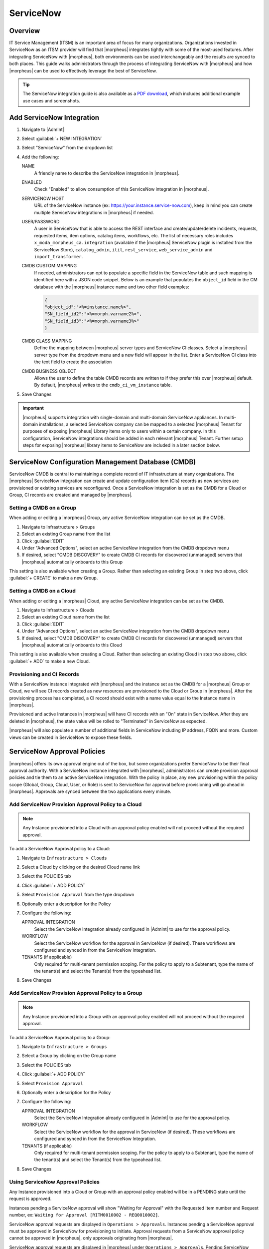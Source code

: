 .. _snow:

ServiceNow
----------

Overview
^^^^^^^^

IT Service Management (ITSM) is an important area of focus for many organizations. Organizations invested in ServiceNow as an ITSM provider will find that |morpheus| integrates tightly with some of the most-used features. After integrating ServiceNow with |morpheus|, both environments can be used interchangeably and the results are synced to both places. This guide walks administrators through the process of integrating ServiceNow with |morpheus| and how |morpheus| can be used to effectively leverage the best of ServiceNow.

.. TIP:: The ServiceNow integration guide is also available as a `PDF download <https://morpheusdata.com/wp-content/uploads/content/ServiceNow-Cloud-Management-Morpheus-CMP-1.pdf>`_, which includes additional example use cases and screenshots.

Add ServiceNow Integration
^^^^^^^^^^^^^^^^^^^^^^^^^^

#. Navigate to |AdmInt|
#. Select :guilabel:`+ NEW INTEGRATION`
#. Select "ServiceNow" from the dropdown list
#. Add the following:

   NAME
    A friendly name to describe the ServiceNow integration in |morpheus|.
   ENABLED
    Check "Enabled" to allow consumption of this ServiceNow integration in |morpheus|.
   SERVICENOW HOST
    URL of the ServiceNow instance (ex: https://your.instance.service-now.com), keep in mind you can create multiple ServiceNow integrations in |morpheus| if needed.
   USER/PASSWORD
    A user in ServiceNow that is able to access the REST interface and create/update/delete incidents, requests, requested items, item options, catalog items, workflows, etc. The list of necessary roles includes ``x_moda_morpheus_ca.integration`` (available if the |morpheus| ServiceNow plugin is installed from the ServiceNow Store), ``catalog_admin``, ``itil``, ``rest_service``, ``web_service_admin`` and ``import_transformer``.
   CMDB CUSTOM MAPPING
    If needed, administrators can opt to populate a specific field in the ServiceNow table and such mapping is identified here with a JSON code snippet. Below is an example that populates the ``object_id`` field in the CM database with the |morpheus| instance name and two other field examples:

    .. code-block:: bash

      {
      "object_id":"<%=instance.name%>",
      "SN_field_id2":"<%=morph.varname2%>",
      "SN_field_id3":"<%=morph.varname3%>"
      }

   CMDB CLASS MAPPING
    Define the mapping between |morpheus| server types and ServiceNow CI classes. Select a |morpheus| server type from the dropdown menu and a new field will appear in the list. Enter a ServiceNow CI class into the text field to create the association
   CMDB BUSINESS OBJECT
    Allows the user to define the table CMDB records are written to if they prefer this over |morpheus| default. By default, |morpheus| writes to the ``cmdb_ci_vm_instance`` table.

#. Save Changes

.. important:: |morpheus| supports integration with single-domain and multi-domain ServiceNow appliances. In multi-domain installations, a selected ServiceNow company can be mapped to a selected |morpheus| Tenant for purposes of exposing |morpheus| Library items only to users within a certain company. In this configuration, ServiceNow integrations should be added in each relevant |morpheus| Tenant. Further setup steps for exposing |morpheus| library items to ServiceNow are included in a later section below.

ServiceNow Configuration Management Database (CMDB)
^^^^^^^^^^^^^^^^^^^^^^^^^^^^^^^^^^^^^^^^^^^^^^^^^^^

ServiceNow CMDB is central to maintaining a complete record of IT infrastructure at many organizations. The |morpheus| ServiceNow integration can create and update configuration item (CIs) records as new services are provisioned or existing services are reconfigured. Once a ServiceNow integration is set as the CMDB for a Cloud or Group, CI records are created and managed by |morpheus|.

Setting a CMDB on a Group
`````````````````````````

When adding or editing a |morpheus| Group, any active ServiceNow integration can be set as the CMDB.

#. Navigate to Infrastructure > Groups
#. Select an existing Group name from the list
#. Click :guilabel:`EDIT`
#. Under "Advanced Options", select an active ServiceNow integration from the CMDB dropdown menu
#. If desired, select "CMDB DISCOVERY" to create CMDB CI records for discovered (unmanaged) servers that |morpheus| automatically onboards to this Group

This setting is also available when creating a Group. Rather than selecting an existing Group in step two above, click :guilabel:`+ CREATE` to make a new Group.

Setting a CMDB on a Cloud
`````````````````````````

When adding or editing a |morpheus| Cloud, any active ServiceNow integration can be set as the CMDB.

#. Navigate to Infrastructure > Clouds
#. Select an existing Cloud name from the list
#. Click :guilabel:`EDIT`
#. Under "Advanced Options", select an active ServiceNow integration from the CMDB dropdown menu
#. If desired, select "CMDB DISCOVERY" to create CMDB CI records for discovered (unmanaged) servers that |morpheus| automatically onboards to this Cloud

This setting is also available when creating a Cloud. Rather than selecting an existing Cloud in step two above, click :guilabel:`+ ADD` to make a new Cloud.

Provisioning and CI Records
```````````````````````````

With a ServiceNow instance integrated with |morpheus| and the instance set as the CMDB for a |morpheus| Group or Cloud, we will see CI records created as new resources are provisioned to the Cloud or Group in |morpheus|. After the provisioning process has completed, a CI record should exist with a name value equal to the Instance name in |morpheus|.

Provisioned and active Instances in |morpheus| will have CI records with an "On" state in ServiceNow. After they are deleted in |morpheus|, the state value will be rolled to "Terminated" in ServiceNow as expected.

|morpheus| will also populate a number of additional fields in ServiceNow including IP address, FQDN and more. Custom views can be created in ServiceNow to expose these fields.

ServiceNow Approval Policies
^^^^^^^^^^^^^^^^^^^^^^^^^^^^

|morpheus| offers its own approval engine out of the box, but some organizations prefer ServiceNow to be their final approval authority. With a ServiceNow instance integrated with |morpheus|, administrators can create provision approval policies and tie them to an active ServiceNow integration. With the policy in place, any new provisioning within the policy scope (Global, Group, Cloud, User, or Role) is sent to ServiceNow for approval before provisioning will go ahead in |morpheus|. Approvals are synced between the two applications every minute.

Add ServiceNow Provision Approval Policy to a Cloud
```````````````````````````````````````````````````

.. NOTE:: Any Instance provisioned into a Cloud with an approval policy enabled will not proceed without the required approval.

To add a ServiceNow Approval policy to a Cloud:

#. Navigate to ``Infrastructure > Clouds``
#. Select a Cloud by clicking on the desired Cloud name link
#. Select the POLICIES tab
#. Click :guilabel:`+ ADD POLICY`
#. Select ``Provision Approval`` from the type dropdown
#. Optionally enter a description for the Policy
#. Configure the following:

   APPROVAL INTEGRATION
    Select the ServiceNow Integration already configured in |AdmInt| to use for the approval policy.

   WORKFLOW
    Select the ServiceNow workflow for the approval in ServiceNow (if desired). These workflows are configured and synced in from the ServiceNow Integration.

   TENANTS (if applicable)
     Only required for multi-tenant permission scoping. For the policy to apply to a Subtenant, type the name of the tenant(s) and select the Tenant(s) from the typeahead list.

#. Save Changes

Add ServiceNow Provision Approval Policy to a Group
```````````````````````````````````````````````````

.. NOTE:: Any Instance provisioned into a Group with an approval policy enabled will not proceed without the required approval.

To add a ServiceNow Approval policy to a Group:

#. Navigate to ``Infrastructure > Groups``
#. Select a Group by clicking on the Group name
#. Select the POLICIES tab
#. Click :guilabel:`+ ADD POLICY`
#. Select ``Provision Approval``
#. Optionally enter a description for the Policy
#. Configure the following:

   APPROVAL INTEGRATION
    Select the ServiceNow Integration already configured in |AdmInt| to use for the approval policy.

   WORKFLOW
    Select the ServiceNow workflow for the approval in ServiceNow (if desired). These workflows are configured and synced in from the ServiceNow Integration.

   TENANTS (if applicable)
    Only required for multi-tenant permission scoping. For the policy to apply to a Subtenant, type the name of the tenant(s) and select the Tenant(s) from the typeahead list.

#. Save Changes

Using ServiceNow Approval Policies
``````````````````````````````````

Any Instance provisioned into a Cloud or Group with an approval policy enabled will be in a PENDING state until the request is approved.

Instances pending a ServiceNow approval will show "Waiting for Approval" with the Requested Item number and Request number, ex: ``Waiting for Approval [RITM0010002 - REQ0010002]``.

ServiceNow approval requests are displayed in ``Operations > Approvals``. Instances pending a ServiceNow approval must be approved in ServiceNow for provisioning to initiate. Approval requests from a ServiceNow approval policy cannot be approved in |morpheus|, only approvals originating from |morpheus|.

ServiceNow approval requests are displayed in |morpheus| under ``Operations > Approvals``. Pending ServiceNow approval requests can be cancelled in |morpheus| by selecting the request and then selecting ``ACTIONS > Cancel``.

Once a pending ServiceNow approval request is approved in ServiceNow, the Instance(s) will begin to provision in |morpheus| within one minute of being approved in ServiceNow.

ServiceNow Monitoring Integration Settings
^^^^^^^^^^^^^^^^^^^^^^^^^^^^^^^^^^^^^^^^^^

.. NOTE:: A ServiceNow integration must be already configured in |AdmInt| to enable ServiceNow monitoring.

The ServiceNow monitoring integration is enabled and configured in |AdmSetMon|. As long as the "Enabled" switch is activated, |morpheus| will report monitoring data to ServiceNow. Configuration selections are described below:

Enabled
  Enables the ServiceNow monitoring integration
Integration
  Select from an existing ServiceNow integration in `|AdmInt|`
New Incident Action
  The ServiceNow action to take when a |morpheus| incident is created
Close Incident Action
  The Service Now action to take when a |morpheus| incident is closed

Incident Severity Mapping

.. [width="40%",frame="topbot",options="header"]

=================== =================
|morpheus| Severity ServiceNow Impact
------------------- -----------------
Info                Low/Medium/High
Warning             Low/Medium/High
Critical	          Low/Medium/High
=================== =================

Once finished working with configuration, click :guilabel:`APPLY`

.. image:: /images/integration_guides/itsm/servicenow/3monitoringConfig.png
  :width: 50%

ServiceNow Service Catalog Integration
^^^^^^^^^^^^^^^^^^^^^^^^^^^^^^^^^^^^^^

In addition to integrating with key ServiceNow features, |morpheus| offers a free plugin directly from the ServiceNow Store. Once the plugin is installed, |morpheus| Instance Types, Blueprints, and Self-Service Catalog Items can be presented as provisioning options in the ServiceNow catalog for ordering.

The |morpheus| plugin supports integration with ServiceNow whether it’s configured for a single tenant or for multiple domains. When both |morpheus| and ServiceNow are configured for multiple Tenants, we can create ServiceNow integrations in any relevant |morpheus| Tenant and map those to specific companies in ServiceNow. Any exposed library items would only be shared with users in the relevant ServiceNow company. The |morpheus| plugin will automatically detect whether the *ServiceNow Domain Support–Domain Extensions Installer plugin* has been installed and respond accordingly. Additionally, the *User Criteria Scoped API plugin* must also be enabled on the ServiceNow instance for multi-tenant use.

Depending on the scenario, setup steps for the |morpheus| plugin will be slightly different. Setup steps for both single and domain-separated ServiceNow environments are included below.

.. IMPORTANT:: A valid SSL Certificate is required on the |morpheus| Appliance for the ServiceNow plugin to be able to communicate with the appliance.

Single-Domain ServiceNow Configuration
``````````````````````````````````````

#. Install the |morpheus| plugin from the ServiceNow store.

     - Refer to the `MORPHEUS DATA APPLICATION PLUG-IN FOR SERVICENOW <https://store.servicenow.com/appStoreAttachments.do?sys_id=73029271dbbd6450087656a8dc961995>`_ Installation Instructions for plugin installation.

#. Navigate to |morpheus| Catalog > Properties
#. Set the following properties:

   MID Server
    If desired, specify the name of an existing MID server
   |morpheus| Appliance Endpoint
    The full URL to your |morpheus| appliance
   Username
    |morpheus| user that the plugin will connect as to the |morpheus| API
   Password
    Password to the above |morpheus| account

  .. important:: The |morpheus| service account integrated with the plugin interacts with the |morpheus| appliance through |morpheus| API and must have the appropriate Role permissions to complete all provisioning requests from the ServiceNow plugin. Often it's easiest to make a service account with full administrator rights to avoid failed provisioning. If you'd prefer to create a minimal service account for security reasons, ensure the Role for the service account User has the following permissions:

    - Personas: Standard: Full
    - Personas: Service Catalog: Full
    - Features: Provisioning: Instances: Full
    - Features: Provisioning: Apps: Full
    - Groups: Full rights to all Groups containing Clouds you will expose to ServiceNow
    - Instance Types: Full rights to all Instance Types you will expose to ServiceNow
    - Blueprints: Full rights to all Blueprints you will expose to ServiceNow
    - Catalog Item Types: Full rights to all Catalog Item Types you will expose to ServiceNow

    Users created from SAML Identity Sources cannot authenticate with the |morpheus| API and cannot be used for the ServiceNow plugin.

.. image:: /images/integration_guides/itsm/servicenow/4servicenowProperties.png
  :width: 50%

Multi-Domain ServiceNow Configuration
`````````````````````````````````````

#. Install the |morpheus| plugin from the ServiceNow store.

     - Refer to the `MORPHEUS DATA APPLICATION PLUG-IN FOR SERVICENOW <https://store.servicenow.com/appStoreAttachments.do?sys_id=73029271dbbd6450087656a8dc961995>`_ Installation Instructions for plugin installation.

#. Navigate to |morpheus| Catalog > Multi-Tenant Credentials
#. Set the following properties:

   |morpheus| Appliance Endpoint
    The full URL to your |morpheus| appliance
   |morpheus| Tenant ID
    The integer database ID for the selected Tenant
   Username
    |morpheus| user that the plugin will connect as to the |morpheus| API. This user must exist within the |morpheus| Tenant being linked to the chosen ServiceNow company
   Password
    The password for the above user
   ServiceNow Company
    Select a company from the list to link with the Tenant whose ID was entered above
   MID Server
    If desired, specify the name of an existing MID server

  .. important:: The |morpheus| service account integrated with the plugin interacts with the |morpheus| appliance through |morpheus| API and must have the appropriate Role permissions to complete all provisioning requests from the ServiceNow plugin. Often it's easiest to make a service account with full administrator rights to avoid failed provisioning. If you'd prefer to create a minimal service account for security reasons, ensure the Role for the service account User has the following permissions:

    - Personas: Standard: Full
    - Personas: Service Catalog: Full
    - Features: Provisioning: Instances: Full
    - Features: Provisioning: Apps: Full
    - Groups: Full rights to all Groups containing Clouds you will expose to ServiceNow
    - Instance Types: Full rights to all Instance Types you will expose to ServiceNow
    - Blueprints: Full rights to all Blueprints you will expose to ServiceNow
    - Catalog Item Types: Full rights to all Catalog Item Types you will expose to ServiceNow

    Users created from SAML Identity Sources cannot authenticate with the |morpheus| API and cannot be used for the ServiceNow plugin.

Adding to ServiceNow Catalog
````````````````````````````

Once the ServiceNow plugin is installed and configured, items can be added to the ServiceNow catalog from back in |morpheus|. Follow the guide below to expose |morpheus| Clouds, Library Items, and Blueprints to users in the ServiceNow catalog.

#. Navigate to `|AdmInt|`
#. Select the relevant ServiceNow integration
#. From the Instances tab we can :guilabel:`+ ADD CLOUD` or :guilabel:`+ ADD LIBRARY ITEM`
#. From the Blueprints tab we can :guilabel:`+ ADD BLUEPRINT`
#. From the Catalog Items tab, we can :guilabel:`+ ADD CATALOG ITEM`
#. Back in ServiceNow, access the |morpheus| plugin from the Service Catalog
#. Exposed |morpheus| Library Items, Catalog Items, and Blueprints are visible here for ServiceNow users with sufficient role permissions

.. image:: /images/integration_guides/itsm/servicenow/5addCatalogItem.png
